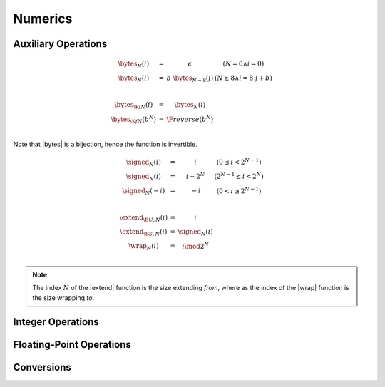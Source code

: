 .. _exec-numeric:

Numerics
--------

.. todo::
   Describe


.. _aux-bytes:
.. _aux-signed:
.. _aux-extend:
.. _aux-wrap:

Auxiliary Operations
~~~~~~~~~~~~~~~~~~~~

.. math::
   \begin{array}{lll@{\qquad}l}
   \bytes_N(i) &=& \epsilon & (N = 0 \wedge i = 0) \\
   \bytes_N(i) &=& b~\bytes_{N-8}(j) & (N \geq 8 \wedge i = 8\cdot j + b) \\
   ~ \\
   \bytes_{\K{i}N}(i) &=& \bytes_N(i) \\
   \bytes_{\K{f}N}(b^N) &=& \F{reverse}(b^N) \\
   \end{array}

Note that |bytes| is a bijection, hence the function is invertible.

.. math::
   \begin{array}{lll@{\qquad}l}
   \signed_N(i) &=& i & (0 \leq i < 2^{N-1}) \\
   \signed_N(i) &=& i - 2^N & (2^{N-1} \leq i < 2^N) \\
   \signed_N(-i) &=& -i & (0 < i \geq 2^{N-1}) \\
   ~ \\
   \extend_{\B{U},N}(i) &=& i \\
   \extend_{\B{S},N}(i) &=& \signed_N(i) \\
   \wrap_N(i) &=& i \mod 2^N \\
   \end{array}

.. Note::
   The index :math:`N` of the |extend| function is the size extending *from*,
   where as the index of the |wrap| function is the size wrapping *to*.


Integer Operations
~~~~~~~~~~~~~~~~~~


Floating-Point Operations
~~~~~~~~~~~~~~~~~~~~~~~~~


Conversions
~~~~~~~~~~~
